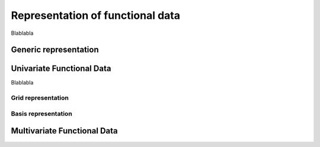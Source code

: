 =================================
Representation of functional data
=================================


Blablabla

Generic representation
======================

.. autosummary::
	:toctree: autosummary

	FDApy.representation.FunctionalData


Univariate Functional Data
==========================

Blablabla

Grid representation
-------------------

.. autosummary::
	:toctree: autosummary

	FDApy.representation.GridFunctionalData
	FDApy.representation.DenseFunctionalData
	FDApy.representation.IrregularFunctionalData


Basis representation
--------------------

.. autosummary::
	:toctree: autosummary

	FDApy.representation.BasisFunctionalData


Multivariate Functional Data
============================

.. autosummary::
	:toctree: autosummary

	FDApy.representation.MultivariateFunctionalData
